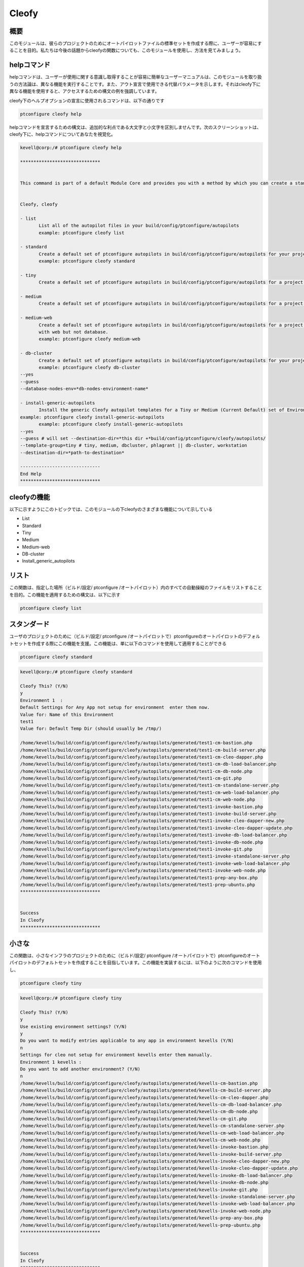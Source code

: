 =======
Cleofy
=======

概要
-----------

このモジュールは、彼らのプロジェクトのためにオートパイロットファイルの標準セットを作成する際に、ユーザーが容易にすることを目的。私たちは今後の話題からcleofyの関数についても、このモジュールを使用し、方法を見てみましょう。

helpコマンド
--------------------

helpコマンドは、ユーザーが使用に関する意識し取得することが容易に簡単なユーザーマニュアルは、このモジュールを取り扱うの方法論は、異なる機能を実行することです。また、アウト宣言で使用できる代替パラメータを示します。それはcleofy下に異なる機能を使用すると、アクセスするための構文の例を強調しています。

cleofy下のヘルプオプションの宣言に使用されるコマンドは、以下の通りです

.. code-block:: bash

	ptconfigure cleofy help

helpコマンドを宣言するための構文は、追加的な利点である大文字と小文字を区別しませんです。次のスクリーンショットは、cleofy下に、helpコマンドについてあなたを視覚化。

.. code-block:: bash


 kevell@corp:/# ptconfigure cleofy help

 ******************************


 This command is part of a default Module Core and provides you with a method by which you can create a standard set of Autopilot files for your project from the command line.  


 Cleofy, cleofy  

 - list        
 	List all of the autopilot files in your build/config/ptconfigure/autopilots        
	example: ptconfigure cleofy list        

 - standard        
	Create a default set of ptconfigure autopilots in build/config/ptconfigure/autopilots for your project.        
	example: ptconfigure cleofy standard        

 - tiny        
	Create a default set of ptconfigure autopilots in build/config/ptconfigure/autopilots for a project with a "tiny" style infrastructure.        	example: ptconfigure cleofy tiny        

 - medium        
	Create a default set of ptconfigure autopilots in build/config/ptconfigure/autopilots for a project with a "medium" style infrastructure.        	example: ptconfigure cleofy medium        

 - medium-web        
	Create a default set of ptconfigure autopilots in build/config/ptconfigure/autopilots for a project with a "medium" style infrastructure,
        with web but not database.        
 	example: ptconfigure cleofy medium-web        

 - db-cluster        
	Create a default set of ptconfigure autopilots in build/config/ptconfigure/autopilots for your project.        
 	example: ptconfigure cleofy db-cluster        
 --yes                    
 --guess                    
 --database-nodes-env=*db-nodes-environment-name*                    

 - install-generic-autopilots        
	Install the generic Cleofy autopilot templates for a Tiny or Medium (Current Default) set of Environments        
 example: ptconfigure cleofy install-generic-autopilots        
	example: ptconfigure cleofy install-generic-autopilots        
 --yes                    
 --guess # will set --destination-dir=*this dir +*build/config/ptconfigure/cleofy/autopilots/                    
 --template-group=tiny # tiny, medium, dbcluster, phlagrant || db-cluster, workstation                    
 --destination-dir=*path-to-destination*                    

 ------------------------------
 End Help
 ******************************



cleofyの機能
------------------------

以下に示すようにこのトピックでは、このモジュールの下cleofyのさまざまな機能について示している

* List
* Standard
* Tiny
* Medium
* Medium-web
* DB-cluster
* Install_generic_autopilots

リスト
-----------

この関数は、指定した場所（ビルド/設定/ ptconfigure /オートパイロット）内のすべての自動操縦のファイルをリストすることを目的。この機能を適用するための構文は、以下に示す

.. code-block:: bash

	ptconfigure cleofy list

スタンダード
---------------------

ユーザのプロジェクトのために（ビルド/設定/ ptconfigure /オートパイロットで）ptconfigureのオートパイロットのデフォルトセットを作成する際にこの機能を支援。この機能は、単に以下のコマンドを使用して適用することができる

.. code-block:: bash

	ptconfigure cleofy standard

.. code-block:: bash

 kevell@corp:/# ptconfigure cleofy standard

 Cleofy This? (Y/N) 
 y
 Environment 1  : 
 Default Settings for Any App not setup for environment  enter them now.
 Value for: Name of this Environment
 test1
 Value for: Default Temp Dir (should usually be /tmp/)

 /home/kevells/build/config/ptconfigure/cleofy/autopilots/generated/test1-cm-bastion.php
 /home/kevells/build/config/ptconfigure/cleofy/autopilots/generated/test1-cm-build-server.php
 /home/kevells/build/config/ptconfigure/cleofy/autopilots/generated/test1-cm-cleo-dapper.php
 /home/kevells/build/config/ptconfigure/cleofy/autopilots/generated/test1-cm-db-load-balancer.php
 /home/kevells/build/config/ptconfigure/cleofy/autopilots/generated/test1-cm-db-node.php
 /home/kevells/build/config/ptconfigure/cleofy/autopilots/generated/test1-cm-git.php
 /home/kevells/build/config/ptconfigure/cleofy/autopilots/generated/test1-cm-standalone-server.php
 /home/kevells/build/config/ptconfigure/cleofy/autopilots/generated/test1-cm-web-load-balancer.php
 /home/kevells/build/config/ptconfigure/cleofy/autopilots/generated/test1-cm-web-node.php
 /home/kevells/build/config/ptconfigure/cleofy/autopilots/generated/test1-invoke-bastion.php
 /home/kevells/build/config/ptconfigure/cleofy/autopilots/generated/test1-invoke-build-server.php
 /home/kevells/build/config/ptconfigure/cleofy/autopilots/generated/test1-invoke-cleo-dapper-new.php
 /home/kevells/build/config/ptconfigure/cleofy/autopilots/generated/test1-invoke-cleo-dapper-update.php
 /home/kevells/build/config/ptconfigure/cleofy/autopilots/generated/test1-invoke-db-load-balancer.php
 /home/kevells/build/config/ptconfigure/cleofy/autopilots/generated/test1-invoke-db-node.php
 /home/kevells/build/config/ptconfigure/cleofy/autopilots/generated/test1-invoke-git.php
 /home/kevells/build/config/ptconfigure/cleofy/autopilots/generated/test1-invoke-standalone-server.php
 /home/kevells/build/config/ptconfigure/cleofy/autopilots/generated/test1-invoke-web-load-balancer.php
 /home/kevells/build/config/ptconfigure/cleofy/autopilots/generated/test1-invoke-web-node.php
 /home/kevells/build/config/ptconfigure/cleofy/autopilots/generated/test1-prep-any-box.php
 /home/kevells/build/config/ptconfigure/cleofy/autopilots/generated/test1-prep-ubuntu.php
 ******************************


 Success
 In Cleofy
 ******************************





小さな
----------

この関数は、小さなインフラのプロジェクトのために（ビルド/設定/ ptconfigure /オートパイロットで）ptconfigureのオートパイロットのデフォルトセットを作成することを目指しています。この機能を実装するには、以下のように次のコマンドを使用し、

.. code-block:: bash

	ptconfigure cleofy tiny

.. code-block:: bash


 kevell@corp:/# ptconfigure cleofy tiny 

 Cleofy This? (Y/N) 
 y 
 Use existing environment settings? (Y/N) 
 y 
 Do you want to modify entries applicable to any app in environment kevells (Y/N) 
 n 
 Settings for cleo not setup for environment kevells enter them manually. 
 Environment 1 kevells : 
 Do you want to add another environment? (Y/N) 
 n 
 /home/kevells/build/config/ptconfigure/cleofy/autopilots/generated/kevells-cm-bastion.php 
 /home/kevells/build/config/ptconfigure/cleofy/autopilots/generated/kevells-cm-build-server.php 
 /home/kevells/build/config/ptconfigure/cleofy/autopilots/generated/kevells-cm-cleo-dapper.php 
 /home/kevells/build/config/ptconfigure/cleofy/autopilots/generated/kevells-cm-db-load-balancer.php 
 /home/kevells/build/config/ptconfigure/cleofy/autopilots/generated/kevells-cm-db-node.php 
 /home/kevells/build/config/ptconfigure/cleofy/autopilots/generated/kevells-cm-git.php 
 /home/kevells/build/config/ptconfigure/cleofy/autopilots/generated/kevells-cm-standalone-server.php 
 /home/kevells/build/config/ptconfigure/cleofy/autopilots/generated/kevells-cm-web-load-balancer.php 
 /home/kevells/build/config/ptconfigure/cleofy/autopilots/generated/kevells-cm-web-node.php 
 /home/kevells/build/config/ptconfigure/cleofy/autopilots/generated/kevells-invoke-bastion.php 
 /home/kevells/build/config/ptconfigure/cleofy/autopilots/generated/kevells-invoke-build-server.php 
 /home/kevells/build/config/ptconfigure/cleofy/autopilots/generated/kevells-invoke-cleo-dapper-new.php 
 /home/kevells/build/config/ptconfigure/cleofy/autopilots/generated/kevells-invoke-cleo-dapper-update.php 
 /home/kevells/build/config/ptconfigure/cleofy/autopilots/generated/kevells-invoke-db-load-balancer.php 
 /home/kevells/build/config/ptconfigure/cleofy/autopilots/generated/kevells-invoke-db-node.php 
 /home/kevells/build/config/ptconfigure/cleofy/autopilots/generated/kevells-invoke-git.php 
 /home/kevells/build/config/ptconfigure/cleofy/autopilots/generated/kevells-invoke-standalone-server.php 
 /home/kevells/build/config/ptconfigure/cleofy/autopilots/generated/kevells-invoke-web-load-balancer.php 
 /home/kevells/build/config/ptconfigure/cleofy/autopilots/generated/kevells-invoke-web-node.php 
 /home/kevells/build/config/ptconfigure/cleofy/autopilots/generated/kevells-prep-any-box.php 
 /home/kevells/build/config/ptconfigure/cleofy/autopilots/generated/kevells-prep-ubuntu.php 
 ****************************** 


 Success 
 In Cleofy 
 ****************************** 


メディア
-----------

この機能は、メディアインフラのプロジェクトのために（ビルド/設定/ ptconfigure /オートパイロットで）ptconfigureのオートパイロットのデフォルトセットを作成することを目指しています。この機能を実装するには、以下のように次のコマンドを使用し、

.. code-block:: bash

	ptconfigure cleofy medium

.. code-block:: bash

 kevell@corp:/# ptconfigure cleofy medium 

 Cleofy This? (Y/N) 
 y 
 Use existing environment settings? (Y/N) 
 y 
 Do you want to modify entries applicable to any app in environment kevells (Y/N) 
 n 
 Settings for cleo not setup for environment kevells enter them manually. 
 Environment 1 kevells : 
 Do you want to add another environment? (Y/N) 
 n 
 Enter name of environment with your Stage web nodes 
 kevells 
 Enter name of environment with your Stage database nodes 
 kevells 
 Enter name of environment with your Prod web nodes 
 kevells 
 Enter name of environment with your Prod database nodes 
 kevells 
 /home/kevells/build/config/ptconfigure/cleofy/autopilots/generated/kevells-cm-bastion.php 
 /home/kevells/build/config/ptconfigure/cleofy/autopilots/generated/kevells-cm-build-server.php 
 /home/kevells/build/config/ptconfigure/cleofy/autopilots/generated/kevells-cm-cleo-dapper.php 
 /home/kevells/build/config/ptconfigure/cleofy/autopilots/generated/kevells-cm-db-load-balancer.php 
 /home/kevells/build/config/ptconfigure/cleofy/autopilots/generated/kevells-cm-db-node.php 
 /home/kevells/build/config/ptconfigure/cleofy/autopilots/generated/kevells-cm-git.php 
 /home/kevells/build/config/ptconfigure/cleofy/autopilots/generated/kevells-cm-standalone-server.php 
 /home/kevells/build/config/ptconfigure/cleofy/autopilots/generated/kevells-cm-web-load-balancer.php 
 /home/kevells/build/config/ptconfigure/cleofy/autopilots/generated/kevells-cm-web-node.php 
 /home/kevells/build/config/ptconfigure/cleofy/autopilots/generated/kevells-invoke-bastion.php 
 /home/kevells/build/config/ptconfigure/cleofy/autopilots/generated/kevells-invoke-build-server.php 
 /home/kevells/build/config/ptconfigure/cleofy/autopilots/generated/kevells-invoke-cleo-dapper-new.php 
 /home/kevells/build/config/ptconfigure/cleofy/autopilots/generated/kevells-invoke-cleo-dapper-update.php 
 /home/kevells/build/config/ptconfigure/cleofy/autopilots/generated/kevells-invoke-db-load-balancer.php 
 /home/kevells/build/config/ptconfigure/cleofy/autopilots/generated/kevells-invoke-db-node.php 
 /home/kevells/build/config/ptconfigure/cleofy/autopilots/generated/kevells-invoke-git.php 
 /home/kevells/build/config/ptconfigure/cleofy/autopilots/generated/kevells-invoke-standalone-server.php 
 /home/kevells/build/config/ptconfigure/cleofy/autopilots/generated/kevells-invoke-web-load-balancer.php 
 /home/kevells/build/config/ptconfigure/cleofy/autopilots/generated/kevells-invoke-web-node.php 
 /home/kevells/build/config/ptconfigure/cleofy/autopilots/generated/kevells-prep-any-box.php 
 /home/kevells/build/config/ptconfigure/cleofy/autopilots/generated/kevells-prep-ubuntu.php 
 ******************************    


 Success 
 In Cleofy 
 ****************************** 


Medium_Web
-------------------

この機能は、メディアウェブとインフラではなく、データベースとのプロジェクトのために（ビルド/設定/ ptconfigure /オートパイロットで）ptconfigureのオートパイロットのデフォルトセットを作成することを目指しています。この機能を実装するには、以下のように次のコマンドを使用し、

.. code-block:: bash

	ptconfigure cleofy medium-web

.. code-block:: bash


 kevell@corp:/# ptconfigure cleofy medium-web 

 Cleofy This? (Y/N) 
 y 
 Use existing environment settings? (Y/N) 
 y 
 Do you want to modify entries applicable to any app in environment kevells (Y/N) 
 n 
 Settings for cleo not setup for environment kevells enter them manually. 
 Environment 1 kevells : 
 Do you want to add another environment? (Y/N) 
 n 
 Enter name of environment with your Stage web nodes 
 kevells 
 Enter name of environment with your Prod web nodes 
 kevells 
 /home/kevells/build/config/ptconfigure/cleofy/autopilots/generated/kevells-cm-bastion.php 
 /home/kevells/build/config/ptconfigure/cleofy/autopilots/generated/kevells-cm-build-server.php 
 /home/kevells/build/config/ptconfigure/cleofy/autopilots/generated/kevells-cm-cleo-dapper.php 
 /home/kevells/build/config/ptconfigure/cleofy/autopilots/generated/kevells-cm-db-load-balancer.php 
 /home/kevells/build/config/ptconfigure/cleofy/autopilots/generated/kevells-cm-db-node.php 
 /home/kevells/build/config/ptconfigure/cleofy/autopilots/generated/kevells-cm-git.php 
 /home/kevells/build/config/ptconfigure/cleofy/autopilots/generated/kevells-cm-standalone-server.php 
 /home/kevells/build/config/ptconfigure/cleofy/autopilots/generated/kevells-cm-web-load-balancer.php 
 /home/kevells/build/config/ptconfigure/cleofy/autopilots/generated/kevells-cm-web-node.php 
 /home/kevells/build/config/ptconfigure/cleofy/autopilots/generated/kevells-invoke-bastion.php 
 /home/kevells/build/config/ptconfigure/cleofy/autopilots/generated/kevells-invoke-build-server.php 
 /home/kevells/build/config/ptconfigure/cleofy/autopilots/generated/kevells-invoke-cleo-dapper-new.php 
 /home/kevells/build/config/ptconfigure/cleofy/autopilots/generated/kevells-invoke-cleo-dapper-update.php 
 /home/kevells/build/config/ptconfigure/cleofy/autopilots/generated/kevells-invoke-db-load-balancer.php 
 /home/kevells/build/config/ptconfigure/cleofy/autopilots/generated/kevells-invoke-db-node.php 
 /home/kevells/build/config/ptconfigure/cleofy/autopilots/generated/kevells-invoke-git.php 
 /home/kevells/build/config/ptconfigure/cleofy/autopilots/generated/kevells-invoke-standalone-server.php 
 /home/kevells/build/config/ptconfigure/cleofy/autopilots/generated/kevells-invoke-web-load-balancer.php 
 /home/kevells/build/config/ptconfigure/cleofy/autopilots/generated/kevells-invoke-web-node.php 
 /home/kevells/build/config/ptconfigure/cleofy/autopilots/generated/kevells-prep-any-box.php 
 /home/kevells/build/config/ptconfigure/cleofy/autopilots/generated/kevells-prep-ubuntu.php 
 ****************************** 


 Success 
 In Cleofy 
 ****************************** 


DB_cluster
---------------

この機能は、ユーザーがプロジェクトのptconfigureのオートパイロットのデフォルトセット（ビルドで/ configに/ ptconfigure /オートパイロット）を作成することを目指しています。

この機能を実装するには、以下のように次のコマンドを使用し、

.. code-block:: bash

	ptconfigure cleofy db-cluster        
 --yes                    
 --guess                    
 --database-nodes-env=*db-nodes-environment-name*                    

.. code-block:: bash


 kevell@corp:/# ptconfigure cleofy db-cluster 

 Cleofy This? (Y/N) 
 y 
 Use existing environment settings? (Y/N) 
 y 
 Do you want to modify entries applicable to any app in environment kevells (Y/N) 
 n 
 Settings for cleo not setup for environment kevells enter them manually. 
 Environment 1 kevells : 
 Do you want to add another environment? (Y/N) 
 n 
 Enter name of environment with your Databasenodes 
 kevells 
 /home/kevells/build/config/ptconfigure/cleofy/autopilots/generated/kevells-cm-bastion.php 
 /home/kevells/build/config/ptconfigure/cleofy/autopilots/generated/kevells-cm-build-server.php 
 /home/kevells/build/config/ptconfigure/cleofy/autopilots/generated/kevells-cm-cleo-dapper.php 
 /home/kevells/build/config/ptconfigure/cleofy/autopilots/generated/kevells-cm-db-load-balancer.php 
 /home/kevells/build/config/ptconfigure/cleofy/autopilots/generated/kevells-cm-db-node.php 
 /home/kevells/build/config/ptconfigure/cleofy/autopilots/generated/kevells-cm-git.php 
 /home/kevells/build/config/ptconfigure/cleofy/autopilots/generated/kevells-cm-standalone-server.php 
 /home/kevells/build/config/ptconfigure/cleofy/autopilots/generated/kevells-cm-web-load-balancer.php 
 /home/kevells/build/config/ptconfigure/cleofy/autopilots/generated/kevells-cm-web-node.php 
 /home/kevells/build/config/ptconfigure/cleofy/autopilots/generated/kevells-invoke-bastion.php 
 /home/kevells/build/config/ptconfigure/cleofy/autopilots/generated/kevells-invoke-build-server.php 
 /home/kevells/build/config/ptconfigure/cleofy/autopilots/generated/kevells-invoke-cleo-dapper-new.php 
 /home/kevells/build/config/ptconfigure/cleofy/autopilots/generated/kevells-invoke-cleo-dapper-update.php 
 /home/kevells/build/config/ptconfigure/cleofy/autopilots/generated/kevells-invoke-db-load-balancer.php 
 /home/kevells/build/config/ptconfigure/cleofy/autopilots/generated/kevells-invoke-db-node.php 
 /home/kevells/build/config/ptconfigure/cleofy/autopilots/generated/kevells-invoke-git.php 
 /home/kevells/build/config/ptconfigure/cleofy/autopilots/generated/kevells-invoke-standalone-server.php 
 /home/kevells/build/config/ptconfigure/cleofy/autopilots/generated/kevells-invoke-web-load-balancer.php 
 /home/kevells/build/config/ptconfigure/cleofy/autopilots/generated/kevells-invoke-web-node.php 
 /home/kevells/build/config/ptconfigure/cleofy/autopilots/generated/kevells-prep-any-box.php 
 /home/kevells/build/config/ptconfigure/cleofy/autopilots/generated/kevells-prep-ubuntu.php 
 ****************************** 


 Success 
 In Cleofy 
 ****************************** 


Install_generic_autopilots
--------------------------------

与えられたように、この関数は単にコマンドを使用して、環境の小さなまたは媒体セットの汎用オートパイロットテンプレートをインストールするのに役立つ
以下に、

.. code-block:: bash
	
	ptconfigure cleofy install-generic-autopilots        
Or  

.. code-block:: bash

	ptconfigure cleofy install-generic-autopilots
 --yes                    
 --guess # will set --destination-dir=*this dir +*build/config/ptconfigure/cleofy/autopilots/                    
 --template-group=tiny # tiny, medium, dbcluster, phlagrant || db-cluster, workstation                    
 --destination-dir=*path-to-destination*                    

上記のようにコマンドを実装するには、ユーザーは、リストされているとして、次のフィールドを指定する必要が

* destination dir
* template group

.. code-block:: bash


 kevell@corp:/# ptconfigure cleofy install-generic-autopilots 

 Enter Template Group: 
 (0) tiny 
 (1) medium 
 0 
 Enter Destination Directory: 
 /tmp/ 
 [Pharaoh Logging] Performing file copy from /opt/ptconfigure-enterprise/src/Modules/Cleofy/Templates/Generic/Tiny to /tmp/ 
 ****************************** 
  

 Cleofy Listing: 
 --------------------------------------------  

 Success 

 ------------------------------ 
 Cleofy Generic Autopilot Install Finished 
 ****************************** 


別のパラメータ
-----------------------------

宣言で使用することができるいずれかがこのモジュールの別のパラメータであり、

* Cleofy, 
* cleofy

メリット
-------------

* ヘルプとのaptの他のさまざまな機能を宣言に使用されるパラメータは、大文字と小文字は区別されません。
* これは、裕福な両方セントOSのと同様にUbuntuののようである。
* このモジュールは、オートパイロットの標準セットを作成する際に、プロジェクトのすべてのニーズを包み込む。
